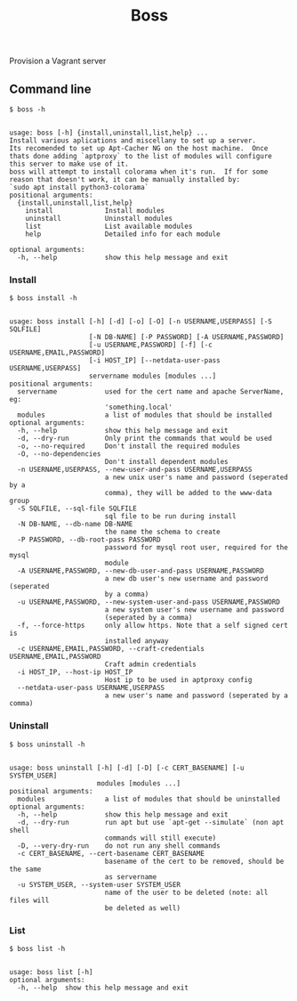 
#+title: Boss

Provision a Vagrant server

** Command line
: $ boss -h

#+BEGIN_SRC

usage: boss [-h] {install,uninstall,list,help} ...
Install various aplications and miscellany to set up a server.
Its recomended to set up Apt-Cacher NG on the host machine.  Once
thats done adding `aptproxy` to the list of modules will configure
this server to make use of it.
boss will attempt to install colorama when it's run.  If for some
reason that doesn't work, it can be manually installed by:
`sudo apt install python3-colorama`
positional arguments:
  {install,uninstall,list,help}
    install             Install modules
    uninstall           Uninstall modules
    list                List available modules
    help                Detailed info for each module

optional arguments:
  -h, --help            show this help message and exit
#+END_SRC

*** Install
: $ boss install -h

#+BEGIN_SRC

usage: boss install [-h] [-d] [-o] [-O] [-n USERNAME,USERPASS] [-S SQLFILE]
                    [-N DB-NAME] [-P PASSWORD] [-A USERNAME,PASSWORD]
                    [-u USERNAME,PASSWORD] [-f] [-c USERNAME,EMAIL,PASSWORD]
                    [-i HOST_IP] [--netdata-user-pass USERNAME,USERPASS]
                    servername modules [modules ...]
positional arguments:
  servername            used for the cert name and apache ServerName, eg:
                        'something.local'
  modules               a list of modules that should be installed
optional arguments:
  -h, --help            show this help message and exit
  -d, --dry-run         Only print the commands that would be used
  -o, --no-required     Don't install the required modules
  -O, --no-dependencies
                        Don't install dependent modules
  -n USERNAME,USERPASS, --new-user-and-pass USERNAME,USERPASS
                        a new unix user's name and password (seperated by a
                        comma), they will be added to the www-data group
  -S SQLFILE, --sql-file SQLFILE
                        sql file to be run during install
  -N DB-NAME, --db-name DB-NAME
                        the name the schema to create
  -P PASSWORD, --db-root-pass PASSWORD
                        password for mysql root user, required for the mysql
                        module
  -A USERNAME,PASSWORD, --new-db-user-and-pass USERNAME,PASSWORD
                        a new db user's new username and password (seperated
                        by a comma)
  -u USERNAME,PASSWORD, --new-system-user-and-pass USERNAME,PASSWORD
                        a new system user's new username and password
                        (seperated by a comma)
  -f, --force-https     only allow https. Note that a self signed cert is
                        installed anyway
  -c USERNAME,EMAIL,PASSWORD, --craft-credentials USERNAME,EMAIL,PASSWORD
                        Craft admin credentials
  -i HOST_IP, --host-ip HOST_IP
                        Host ip to be used in aptproxy config
  --netdata-user-pass USERNAME,USERPASS
                        a new user's name and password (seperated by a comma)
#+END_SRC

*** Uninstall
: $ boss uninstall -h
#+BEGIN_SRC

usage: boss uninstall [-h] [-d] [-D] [-c CERT_BASENAME] [-u SYSTEM_USER]
                      modules [modules ...]
positional arguments:
  modules               a list of modules that should be uninstalled
optional arguments:
  -h, --help            show this help message and exit
  -d, --dry-run         run apt but use `apt-get --simulate` (non apt shell
                        commands will still execute)
  -D, --very-dry-run    do not run any shell commands
  -c CERT_BASENAME, --cert-basename CERT_BASENAME
                        basename of the cert to be removed, should be the same
                        as servername
  -u SYSTEM_USER, --system-user SYSTEM_USER
                        name of the user to be deleted (note: all files will
                        be deleted as well)
#+END_SRC

*** List
: $ boss list -h

#+BEGIN_SRC

usage: boss list [-h]
optional arguments:
  -h, --help  show this help message and exit
#+END_SRC

